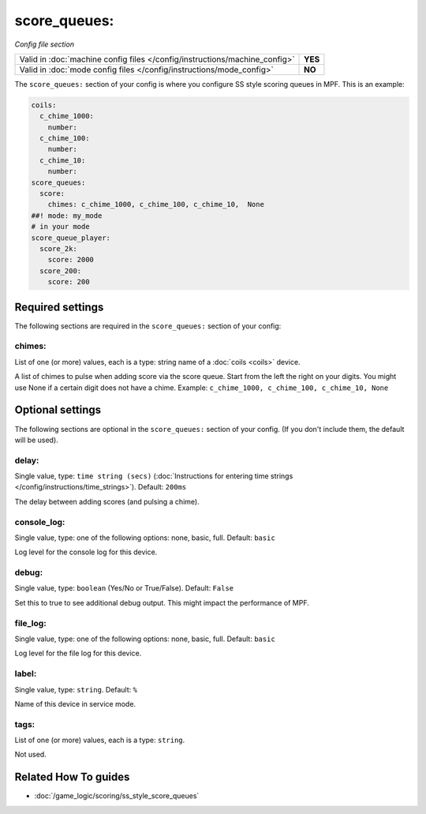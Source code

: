 score_queues:
=============

*Config file section*

+----------------------------------------------------------------------------+---------+
| Valid in :doc:`machine config files </config/instructions/machine_config>` | **YES** |
+----------------------------------------------------------------------------+---------+
| Valid in :doc:`mode config files </config/instructions/mode_config>`       | **NO**  |
+----------------------------------------------------------------------------+---------+

.. overview

The ``score_queues:`` section of your config is where you configure SS style
scoring queues in MPF.
This is an example:

.. code-block:: mpf-config

   coils:
     c_chime_1000:
       number:
     c_chime_100:
       number:
     c_chime_10:
       number:
   score_queues:
     score:
       chimes: c_chime_1000, c_chime_100, c_chime_10,  None
   ##! mode: my_mode
   # in your mode
   score_queue_player:
     score_2k:
       score: 2000
     score_200:
       score: 200

.. config


Required settings
-----------------

The following sections are required in the ``score_queues:`` section of your config:

chimes:
~~~~~~~
List of one (or more) values, each is a type: string name of a :doc:`coils <coils>` device.

A list of chimes to pulse when adding score via the score queue.
Start from the left the right on your digits.
You might use None if a certain digit does not have a chime.
Example: ``c_chime_1000, c_chime_100, c_chime_10, None``


Optional settings
-----------------

The following sections are optional in the ``score_queues:`` section of your config. (If you don't include them, the default will be used).

delay:
~~~~~~
Single value, type: ``time string (secs)`` (:doc:`Instructions for entering time strings </config/instructions/time_strings>`). Default: ``200ms``

The delay between adding scores (and pulsing a chime).

console_log:
~~~~~~~~~~~~
Single value, type: one of the following options: none, basic, full. Default: ``basic``

Log level for the console log for this device.

debug:
~~~~~~
Single value, type: ``boolean`` (Yes/No or True/False). Default: ``False``

Set this to true to see additional debug output. This might impact the performance of MPF.

file_log:
~~~~~~~~~
Single value, type: one of the following options: none, basic, full. Default: ``basic``

Log level for the file log for this device.

label:
~~~~~~
Single value, type: ``string``. Default: ``%``

Name of this device in service mode.

tags:
~~~~~
List of one (or more) values, each is a type: ``string``.

Not used.


Related How To guides
---------------------

* :doc:`/game_logic/scoring/ss_style_score_queues`
